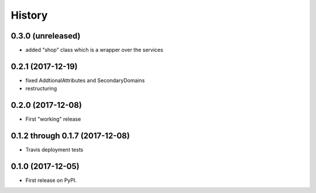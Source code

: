 =======
History
=======

0.3.0 (unreleased)
------------------

* added "shop" class which is a wrapper over the services

0.2.1 (2017-12-19)
------------------

* fixed AddtionalAttributes and SecondaryDomains
* restructuring

0.2.0 (2017-12-08)
------------------

* First "working" release

0.1.2 through 0.1.7 (2017-12-08)
--------------------------------

* Travis deployment tests

0.1.0 (2017-12-05)
------------------

* First release on PyPI.
